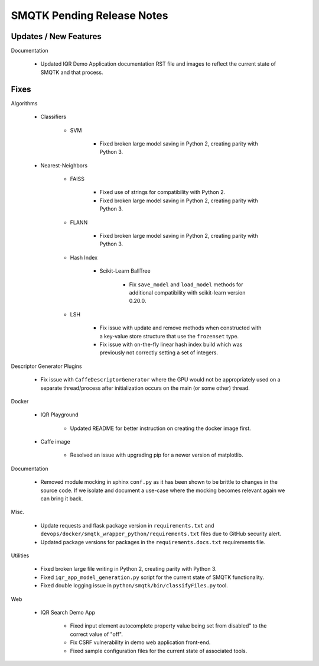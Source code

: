 SMQTK Pending Release Notes
===========================


Updates / New Features
----------------------

Documentation

    - Updated IQR Demo Application documentation RST file and images to
      reflect the current state of SMQTK and that process.


Fixes
-----

Algorithms

    - Classifiers

        - SVM

            - Fixed broken large model saving in Python 2, creating
              parity with Python 3.

    - Nearest-Neighbors

        - FAISS

            - Fixed use of strings for compatibility with Python 2.
            - Fixed broken large model saving in Python 2, creating
              parity with Python 3.

        - FLANN

            - Fixed broken large model saving in Python 2, creating
              parity with Python 3.

        - Hash Index

            - Scikit-Learn BallTree

                - Fix ``save_model`` and ``load_model`` methods for additional
                  compatibility with scikit-learn version 0.20.0.

        - LSH

            - Fix issue with update and remove methods when constructed with
              a key-value store structure that use the ``frozenset`` type.

            - Fix issue with on-the-fly linear hash index build which was
              previously not correctly setting a set of integers.

Descriptor Generator Plugins

    - Fix issue with ``CaffeDescriptorGenerator`` where the GPU would not be
      appropriately used on a separate thread/process after initialization occurs on
      the main (or some other) thread.

Docker

    - IQR Playground

        - Updated README for better instruction on creating the docker image
          first.

    - Caffe image

        - Resolved an issue with upgrading pip for a newer version of matplotlib.

Documentation

    - Removed module mocking in sphinx ``conf.py`` as it has been shown to be
      brittle to changes in the source code.  If we isolate and document a
      use-case where the mocking becomes relevant again we can bring it back.

Misc.

    - Update requests and flask package version in ``requirements.txt`` and
      ``devops/docker/smqtk_wrapper_python/requirements.txt`` files due to
      GitHub security alert.

    - Updated package versions for packages in the ``requirements.docs.txt``
      requirements file.

Utilities

    - Fixed broken large file writing in Python 2, creating parity
      with Python 3.

    - Fixed ``iqr_app_model_generation.py`` script for the current state of
      SMQTK functionality.

    - Fixed double logging issue in ``python/smqtk/bin/classifyFiles.py``
      tool.

Web

    - IQR Search Demo App

        - Fixed input element autocomplete property value being set
          from disabled" to the correct value of "off".

        - Fix CSRF vulnerability in demo web application front-end.

        - Fixed sample configuration files for the current state of
          associated tools.
